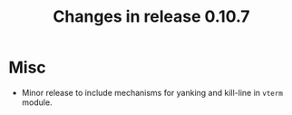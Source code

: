 #+TITLE: Changes in release 0.10.7

* Misc

- Minor release to include mechanisms for yanking and kill-line in ~vterm~
  module.
